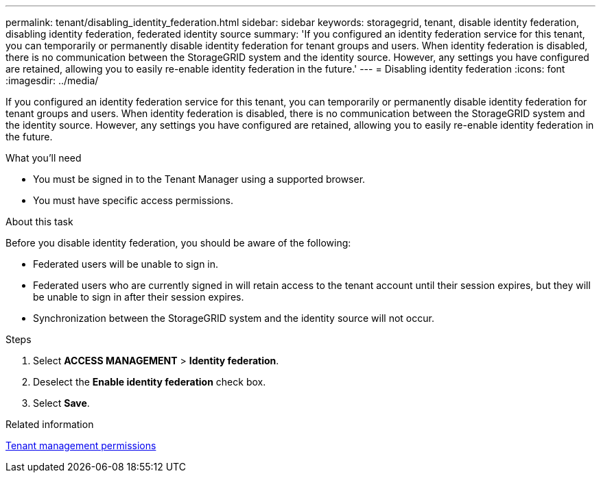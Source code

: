 ---
permalink: tenant/disabling_identity_federation.html
sidebar: sidebar
keywords: storagegrid, tenant, disable identity federation, disabling identity federation, federated identity source
summary: 'If you configured an identity federation service for this tenant, you can temporarily or permanently disable identity federation for tenant groups and users. When identity federation is disabled, there is no communication between the StorageGRID system and the identity source. However, any settings you have configured are retained, allowing you to easily re-enable identity federation in the future.'
---
= Disabling identity federation
:icons: font
:imagesdir: ../media/

[.lead]
If you configured an identity federation service for this tenant, you can temporarily or permanently disable identity federation for tenant groups and users. When identity federation is disabled, there is no communication between the StorageGRID system and the identity source. However, any settings you have configured are retained, allowing you to easily re-enable identity federation in the future.

.What you'll need
* You must be signed in to the Tenant Manager using a supported browser.
* You must have specific access permissions.

.About this task
Before you disable identity federation, you should be aware of the following:

* Federated users will be unable to sign in.
* Federated users who are currently signed in will retain access to the tenant account until their session expires, but they will be unable to sign in after their session expires.
* Synchronization between the StorageGRID system and the identity source will not occur.

.Steps
. Select *ACCESS MANAGEMENT* > *Identity federation*.
. Deselect the *Enable identity federation* check box.
. Select *Save*.

.Related information

xref:tenant_management_permissions.adoc[Tenant management permissions]
